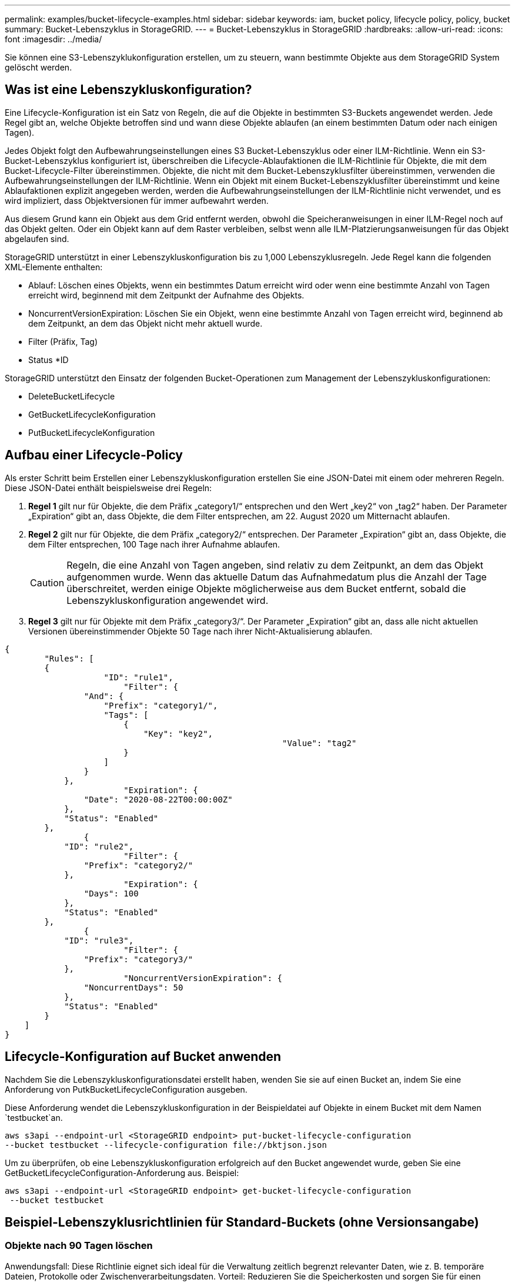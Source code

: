---
permalink: examples/bucket-lifecycle-examples.html 
sidebar: sidebar 
keywords: iam, bucket policy, lifecycle policy, policy, bucket 
summary: Bucket-Lebenszyklus in StorageGRID. 
---
= Bucket-Lebenszyklus in StorageGRID
:hardbreaks:
:allow-uri-read: 
:icons: font
:imagesdir: ../media/


[role="lead"]
Sie können eine S3-Lebenszyklukonfiguration erstellen, um zu steuern, wann bestimmte Objekte aus dem StorageGRID System gelöscht werden.



== Was ist eine Lebenszykluskonfiguration?

Eine Lifecycle-Konfiguration ist ein Satz von Regeln, die auf die Objekte in bestimmten S3-Buckets angewendet werden. Jede Regel gibt an, welche Objekte betroffen sind und wann diese Objekte ablaufen (an einem bestimmten Datum oder nach einigen Tagen).

Jedes Objekt folgt den Aufbewahrungseinstellungen eines S3 Bucket-Lebenszyklus oder einer ILM-Richtlinie. Wenn ein S3-Bucket-Lebenszyklus konfiguriert ist, überschreiben die Lifecycle-Ablaufaktionen die ILM-Richtlinie für Objekte, die mit dem Bucket-Lifecycle-Filter übereinstimmen. Objekte, die nicht mit dem Bucket-Lebenszyklusfilter übereinstimmen, verwenden die Aufbewahrungseinstellungen der ILM-Richtlinie. Wenn ein Objekt mit einem Bucket-Lebenszyklusfilter übereinstimmt und keine Ablaufaktionen explizit angegeben werden, werden die Aufbewahrungseinstellungen der ILM-Richtlinie nicht verwendet, und es wird impliziert, dass Objektversionen für immer aufbewahrt werden.

Aus diesem Grund kann ein Objekt aus dem Grid entfernt werden, obwohl die Speicheranweisungen in einer ILM-Regel noch auf das Objekt gelten. Oder ein Objekt kann auf dem Raster verbleiben, selbst wenn alle ILM-Platzierungsanweisungen für das Objekt abgelaufen sind.

StorageGRID unterstützt in einer Lebenszykluskonfiguration bis zu 1,000 Lebenszyklusregeln. Jede Regel kann die folgenden XML-Elemente enthalten:

* Ablauf: Löschen eines Objekts, wenn ein bestimmtes Datum erreicht wird oder wenn eine bestimmte Anzahl von Tagen erreicht wird, beginnend mit dem Zeitpunkt der Aufnahme des Objekts.
* NoncurrentVersionExpiration: Löschen Sie ein Objekt, wenn eine bestimmte Anzahl von Tagen erreicht wird, beginnend ab dem Zeitpunkt, an dem das Objekt nicht mehr aktuell wurde.
* Filter (Präfix, Tag)
* Status *ID


StorageGRID unterstützt den Einsatz der folgenden Bucket-Operationen zum Management der Lebenszykluskonfigurationen:

* DeleteBucketLifecycle
* GetBucketLifecycleKonfiguration
* PutBucketLifecycleKonfiguration




== Aufbau einer Lifecycle-Policy

Als erster Schritt beim Erstellen einer Lebenszykluskonfiguration erstellen Sie eine JSON-Datei mit einem oder mehreren Regeln. Diese JSON-Datei enthält beispielsweise drei Regeln:

. *Regel 1* gilt nur für Objekte, die dem Präfix „category1/“ entsprechen und den Wert „key2“ von „tag2“ haben. Der Parameter „Expiration“ gibt an, dass Objekte, die dem Filter entsprechen, am 22. August 2020 um Mitternacht ablaufen.
. *Regel 2* gilt nur für Objekte, die dem Präfix „category2/“ entsprechen. Der Parameter „Expiration“ gibt an, dass Objekte, die dem Filter entsprechen, 100 Tage nach ihrer Aufnahme ablaufen.
+

CAUTION: Regeln, die eine Anzahl von Tagen angeben, sind relativ zu dem Zeitpunkt, an dem das Objekt aufgenommen wurde. Wenn das aktuelle Datum das Aufnahmedatum plus die Anzahl der Tage überschreitet, werden einige Objekte möglicherweise aus dem Bucket entfernt, sobald die Lebenszykluskonfiguration angewendet wird.

. *Regel 3* gilt nur für Objekte mit dem Präfix „category3/“. Der Parameter „Expiration“ gibt an, dass alle nicht aktuellen Versionen übereinstimmender Objekte 50 Tage nach ihrer Nicht-Aktualisierung ablaufen.


[source, json]
----
{
	"Rules": [
        {
		    "ID": "rule1",
			"Filter": {
                "And": {
                    "Prefix": "category1/",
                    "Tags": [
                        {
                            "Key": "key2",
							"Value": "tag2"
                        }
                    ]
                }
            },
			"Expiration": {
                "Date": "2020-08-22T00:00:00Z"
            },
            "Status": "Enabled"
        },
		{
            "ID": "rule2",
			"Filter": {
                "Prefix": "category2/"
            },
			"Expiration": {
                "Days": 100
            },
            "Status": "Enabled"
        },
		{
            "ID": "rule3",
			"Filter": {
                "Prefix": "category3/"
            },
			"NoncurrentVersionExpiration": {
                "NoncurrentDays": 50
            },
            "Status": "Enabled"
        }
    ]
}
----


== Lifecycle-Konfiguration auf Bucket anwenden

Nachdem Sie die Lebenszykluskonfigurationsdatei erstellt haben, wenden Sie sie auf einen Bucket an, indem Sie eine Anforderung von PutkBucketLifecycleConfiguration ausgeben.

Diese Anforderung wendet die Lebenszykluskonfiguration in der Beispieldatei auf Objekte in einem Bucket mit dem Namen `testbucket`an.

[listing]
----
aws s3api --endpoint-url <StorageGRID endpoint> put-bucket-lifecycle-configuration
--bucket testbucket --lifecycle-configuration file://bktjson.json
----
Um zu überprüfen, ob eine Lebenszykluskonfiguration erfolgreich auf den Bucket angewendet wurde, geben Sie eine GetBucketLifecycleConfiguration-Anforderung aus. Beispiel:

[listing]
----
aws s3api --endpoint-url <StorageGRID endpoint> get-bucket-lifecycle-configuration
 --bucket testbucket
----


== Beispiel-Lebenszyklusrichtlinien für Standard-Buckets (ohne Versionsangabe)



=== Objekte nach 90 Tagen löschen

Anwendungsfall: Diese Richtlinie eignet sich ideal für die Verwaltung zeitlich begrenzt relevanter Daten, wie z. B. temporäre Dateien, Protokolle oder Zwischenverarbeitungsdaten. Vorteil: Reduzieren Sie die Speicherkosten und sorgen Sie für einen übersichtlichen Bucket.

[source, json]
----
{
	"Rules": [
	  {
		"ID": "Delete after 90 day rule",
		"Filter": {},
		"Status": "Enabled"，
		  "Expiration": {
			  "Days": 90
	    }
	  }
	]
}
----


== Beispiel-Lebenszyklusrichtlinien für versionierte Buckets



=== Nicht aktuelle Versionen nach 10 Tagen löschen

Anwendungsfall: Diese Richtlinie hilft bei der Verwaltung der Speicherung veralteter Versionsobjekte, die sich im Laufe der Zeit ansammeln und viel Speicherplatz beanspruchen können. Vorteil: Optimieren Sie die Speichernutzung, indem Sie nur die neueste Version speichern.

[source, json]
----
{
	"Rules": [
	        {
		"ID": "NoncurrentVersionExpiration 10 day rule",
		"Filter": {},
		"Status": "Enabled"，
		  "NoncurrentVersionExpiration": {
			  "NoncurrentDays": 10
	   	}
    }
	]
}
----


=== Behalten Sie 5 nicht aktuelle Versionen

Anwendungsfall: Nützlich, wenn Sie eine begrenzte Anzahl früherer Versionen zu Wiederherstellungs- oder Prüfzwecken behalten möchten. Vorteil: Behalten Sie genügend nicht aktuelle Versionen, um ausreichend Verlauf und Wiederherstellungspunkte sicherzustellen.

[source, json]
----
{
	"Rules": [
	  {
		"ID": "NewerNoncurrentVersions 5 version rule",
		"Filter": {},
		"Status": "Enabled"，
		"NoncurrentVersionExpiration": {
		  	"NewerNoncurrentVersions": 5
	    }
    }
	]
}
----


=== Löschmarkierungen entfernen, wenn keine anderen Versionen vorhanden sind

Anwendungsfall: Diese Richtlinie hilft bei der Verwaltung der Löschmarkierungen, die nach dem Entfernen aller nicht aktuellen Versionen übrig bleiben und sich im Laufe der Zeit ansammeln können. Vorteil: Reduzierung unnötiger Unordnung.

[source, json]
----
{
	"Rules": [
    {
		"ID": "Delete marker cleanup rule",
		"Filter": {},
		"Status": "Enabled"，
		"Expiration": {
        "ExpiredObjectDeleteMarker": true
	  	}
    }
	]
}
----


=== Löschen Sie aktuelle Versionen nach 30 Tagen, löschen Sie nicht aktuelle Versionen nach 60 Tagen und entfernen Sie die Löschmarkierungen, die durch das Löschen der aktuellen Version erstellt wurden, sobald keine anderen Versionen mehr vorhanden sind.

Anwendungsfall: Bereitstellung eines vollständigen Lebenszyklus für aktuelle und nicht aktuelle Versionen inklusive Löschmarkierungen. Vorteil: Reduzieren Sie die Speicherkosten und sorgen Sie für einen übersichtlichen Bucket, während ausreichend Wiederherstellungspunkte und Verlauf erhalten bleiben.

[source, json]
----
{
  "Rules": [
    {
      "ID": "Delete current version",
      "Status": "Enabled",
      "Expiration": {
        "Days": 30
      },
    },
    {
      "ID": "noncurrent version retention",
      "Status": "Enabled",
      "NoncurrentVersionExpiration": {
        "NoncurrentDays": 60
      }
    },
    {
      "ID": "Markers",
      "Status": "Enabled",
      "Expiration": {
        "ExpiredObjectDeleteMarker": true
      }
    }
  ]
}
----


=== Entfernen Sie Löschmarkierungen, die keine anderen Versionen haben und seit 5 Tagen vorhanden sind. Behalten Sie 4 nicht aktuelle Versionen und mindestens 30 Tage Verlauf für Objekte mit dem Präfix „accounts_“ und behalten Sie 2 Versionen und mindestens 10 Tage Verlauf für alle anderen Objektversionen.

Anwendungsfall: Definieren Sie eindeutige Regeln für bestimmte Objekte neben anderen Objekten, um den gesamten Lebenszyklus aktueller und nicht aktueller Versionen inklusive Löschmarkierungen zu verwalten. Vorteil: Reduzieren Sie die Speicherkosten und sorgen Sie für einen übersichtlichen Bucket. Gleichzeitig bleiben ausreichend Wiederherstellungspunkte und Verlaufsdaten erhalten, um verschiedene Kundenanforderungen zu erfüllen.

[source, json]
----
{
  "Rules": [
    {
      "ID": "Markers",
      "Status": "Enabled",
      "Expiration": {
        "Days": 5,
        "ExpiredObjectDeleteMarker": true
      },
    },
    {
      "ID": "accounts version retention",
      "Status": "Enabled",
      "NoncurrentVersionExpiration": {
        "NewerNoncurrentVersions": 4,
        "NoncurrentDays": 30
      },
      "Filter": {
          "Prefix":"account_"
      }
    },
    {
      "ID": "noncurrent version retention",
      "Status": "Enabled",
      "NoncurrentVersionExpiration": {
        "NewerNoncurrentVersions": 2,
        "NoncurrentDays": 10
      }
    }
  ]
}
----


== Schlussfolgerung

* Überprüfen und aktualisieren Sie Lebenszyklusrichtlinien regelmäßig und richten Sie sie an den ILM- und Datenverwaltungszielen aus.
* Testen Sie Richtlinien in einer Nicht-Produktionsumgebung oder einem Bucket, bevor Sie sie allgemein anwenden, um sicherzustellen, dass sie wie vorgesehen funktionieren.
* Verwenden Sie beschreibende IDs für Regeln, um sie intuitiver zu gestalten, da die logische Struktur komplex werden kann
* Überwachen Sie die Auswirkungen dieser Bucket-Lebenszyklusrichtlinien auf die Speichernutzung und Leistung, um die erforderlichen Anpassungen vorzunehmen.

